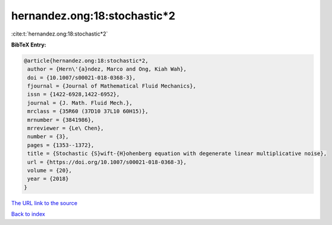 hernandez.ong:18:stochastic*2
=============================

:cite:t:`hernandez.ong:18:stochastic*2`

**BibTeX Entry:**

.. code-block:: bibtex

   @article{hernandez.ong:18:stochastic*2,
    author = {Hern\'{a}ndez, Marco and Ong, Kiah Wah},
    doi = {10.1007/s00021-018-0368-3},
    fjournal = {Journal of Mathematical Fluid Mechanics},
    issn = {1422-6928,1422-6952},
    journal = {J. Math. Fluid Mech.},
    mrclass = {35R60 (37D10 37L10 60H15)},
    mrnumber = {3841986},
    mrreviewer = {Le\ Chen},
    number = {3},
    pages = {1353--1372},
    title = {Stochastic {S}wift-{H}ohenberg equation with degenerate linear multiplicative noise},
    url = {https://doi.org/10.1007/s00021-018-0368-3},
    volume = {20},
    year = {2018}
   }
`The URL link to the source <ttps://doi.org/10.1007/s00021-018-0368-3}>`_


`Back to index <../By-Cite-Keys.html>`_
